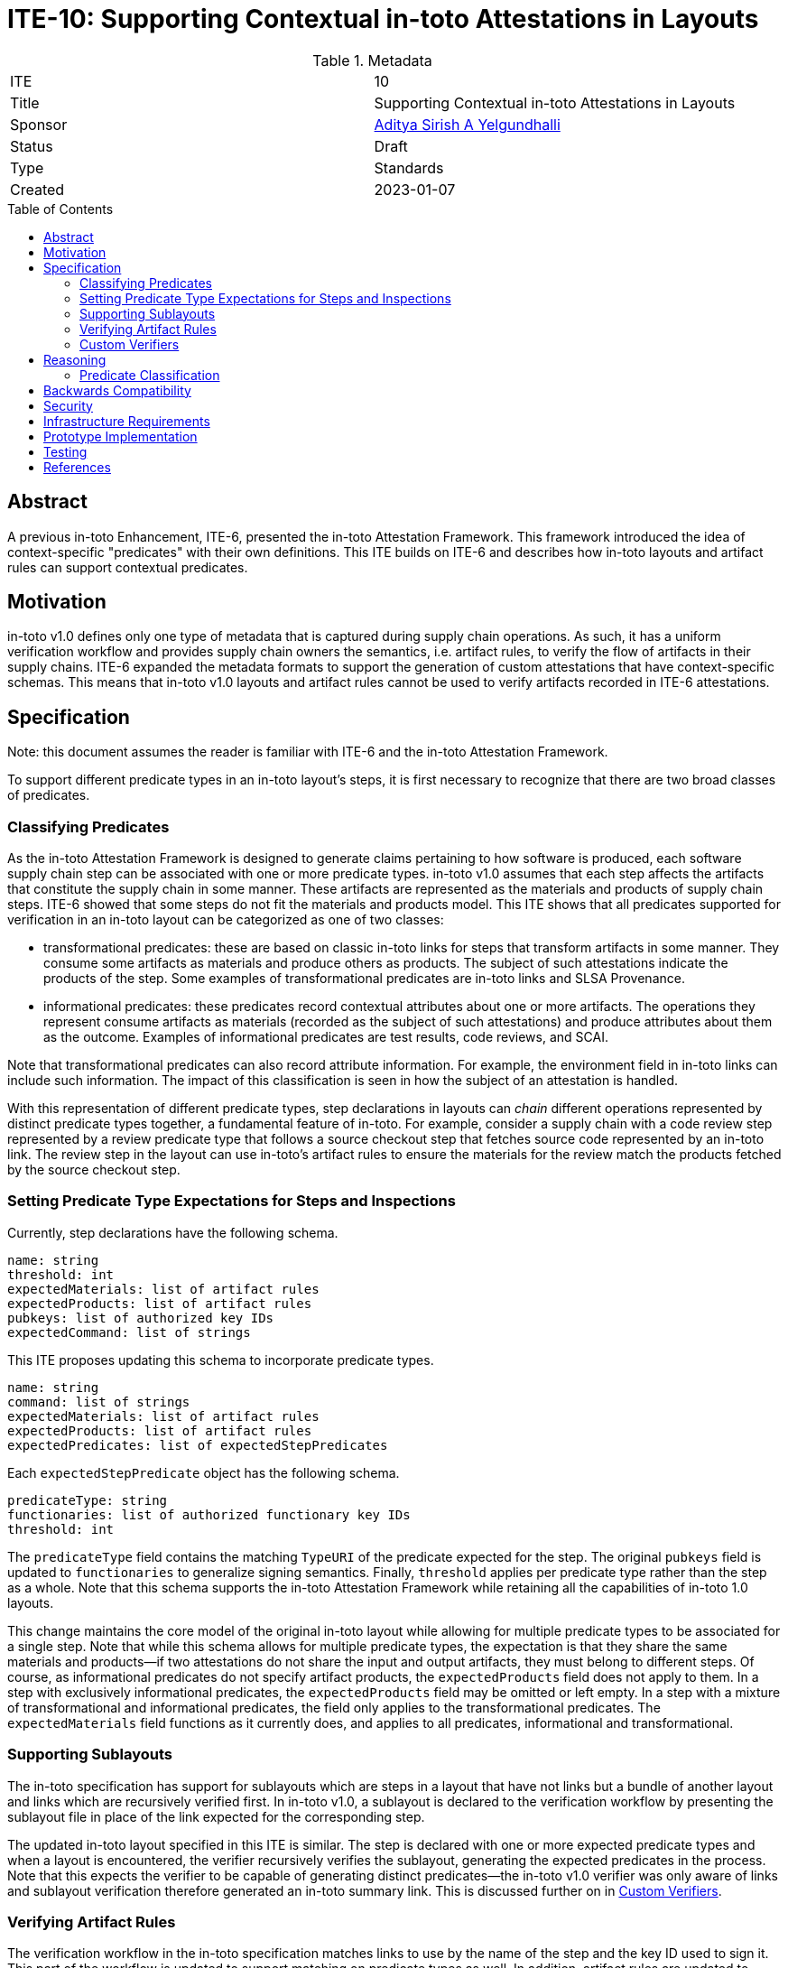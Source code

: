 = ITE-10: Supporting Contextual in-toto Attestations in Layouts
:source-highlighter: pygments
:toc: preamble
:toclevels: 2
ifdef::env-github[]
:tip-caption: :bulb:
:note-caption: :information_source:
:important-caption: :heavy_exclamation_mark:
:caution-caption: :fire:
:warning-caption: :warning:
endif::[]

.Metadata
[cols="2"]
|===
| ITE
| 10

| Title
| Supporting Contextual in-toto Attestations in Layouts

| Sponsor
| link:https://github.com/adityasaky[Aditya Sirish A Yelgundhalli]

| Status
| Draft

| Type
| Standards

| Created
| 2023-01-07

|===

[[abstract]]
== Abstract

A previous in-toto Enhancement, ITE-6, presented the in-toto Attestation
Framework. This framework introduced the idea of context-specific "predicates"
with their own definitions. This ITE builds on ITE-6 and describes how in-toto
layouts and artifact rules can support contextual predicates.

[[motivation]]
== Motivation

in-toto v1.0 defines only one type of metadata that is captured during supply
chain operations. As such, it has a uniform verification workflow and provides
supply chain owners the semantics, i.e. artifact rules, to verify the flow of
artifacts in their supply chains. ITE-6 expanded the metadata formats to
support the generation of custom attestations that have context-specific
schemas. This means that in-toto v1.0 layouts and artifact rules cannot be used
to verify artifacts recorded in ITE-6 attestations.

[[specification]]
== Specification

Note: this document assumes the reader is familiar with ITE-6 and the in-toto
Attestation Framework.

To support different predicate types in an in-toto layout's steps, it is first
necessary to recognize that there are two broad classes of predicates.

=== Classifying Predicates

As the in-toto Attestation Framework is designed to generate claims pertaining
to how software is produced, each software supply chain step can be associated
with one or more predicate types. in-toto v1.0 assumes that each step affects
the artifacts that constitute the supply chain in some manner. These artifacts
are represented as the materials and products of supply chain steps. ITE-6
showed that some steps do not fit the materials and products model. This ITE
shows that all predicates supported for verification in an in-toto layout can be
categorized as one of two classes:

* transformational predicates: these are based on classic in-toto links for
  steps that transform artifacts in some manner. They consume some artifacts as
  materials and produce others as products. The subject of such attestations
  indicate the products of the step. Some examples of transformational
  predicates are in-toto links and SLSA Provenance.
* informational predicates: these predicates record contextual attributes about
  one or more artifacts. The operations they represent consume artifacts as
  materials (recorded as the subject of such attestations) and produce
  attributes about them as the outcome. Examples of informational predicates are
  test results, code reviews, and SCAI.

Note that transformational predicates can also record attribute information.
For example, the environment field in in-toto links can include such
information. The impact of this classification is seen in how the subject of
an attestation is handled.

With this representation of different predicate types, step declarations in
layouts can _chain_ different operations represented by distinct predicate
types together, a fundamental feature of in-toto. For example, consider a
supply chain with a code review step represented by a review predicate type
that follows a source checkout step that fetches source code represented by an
in-toto link. The review step in the layout can use in-toto's artifact rules to
ensure the materials for the review match the products fetched by the source
checkout step.

=== Setting Predicate Type Expectations for Steps and Inspections

Currently, step declarations have the following schema.

```
name: string
threshold: int
expectedMaterials: list of artifact rules
expectedProducts: list of artifact rules
pubkeys: list of authorized key IDs
expectedCommand: list of strings
```

This ITE proposes updating this schema to incorporate predicate types.

```
name: string
command: list of strings
expectedMaterials: list of artifact rules
expectedProducts: list of artifact rules
expectedPredicates: list of expectedStepPredicates
```

Each `expectedStepPredicate` object has the following schema.

```
predicateType: string
functionaries: list of authorized functionary key IDs
threshold: int
```

The `predicateType` field contains the matching `TypeURI` of the predicate
expected for the step. The original `pubkeys` field is updated to
`functionaries` to generalize signing semantics. Finally, `threshold` applies
per predicate type rather than the step as a whole. Note that this schema
supports the in-toto Attestation Framework while retaining all the capabilities
of in-toto 1.0 layouts.

This change maintains the core model of the original in-toto layout while
allowing for multiple predicate types to be associated for a single step. Note
that while this schema allows for multiple predicate types, the expectation is
that they share the same materials and products--if two attestations do not
share the input and output artifacts, they must belong to different steps. Of
course, as informational predicates do not specify artifact products, the
`expectedProducts` field does not apply to them. In a step with exclusively
informational predicates, the `expectedProducts` field may be omitted or left
empty. In a step with a mixture of transformational and informational
predicates, the field only applies to the transformational predicates. The
`expectedMaterials` field functions as it currently does, and applies to all
predicates, informational and transformational.

=== Supporting Sublayouts

The in-toto specification has support for sublayouts which are steps in a
layout that have not links but a bundle of another layout and links which are
recursively verified first. In in-toto v1.0, a sublayout is declared to the
verification workflow by presenting the sublayout file in place of the link
expected for the corresponding step.

The updated in-toto layout specified in this ITE is similar. The step is
declared with one or more expected predicate types and when a layout is
encountered, the verifier recursively verifies the sublayout, generating the
expected predicates in the process. Note that this expects the verifier to be
capable of generating distinct predicates--the in-toto v1.0 verifier was only
aware of links and sublayout verification therefore generated an in-toto summary
link. This is discussed further on in <<Custom Verifiers>>.

=== Verifying Artifact Rules

The verification workflow in the in-toto specification matches links to use by
the name of the step and the key ID used to sign it. This part of the workflow
is updated to support matching on predicate types as well. In addition,
artifact rules are updated to support
link:https://github.com/in-toto/attestation/blob/main/spec/v1/resource_descriptor.md[ResourceDescriptor]
defined in the in-toto Attestation Framework. The `name` field in a
ResourceDescriptor object is used for pattern matching and the `digests` field
is used to verify equality of two artifacts.

```go
func Verify(layoutEnvelope, layoutKeys, attestations, now) {
    verifyLayoutSignatures(layoutEnvelope, layoutKeys)

    layout := layoutEnvelope.Payload
    verifyLayoutExpiry(layout, now)

    if layout.Steps == nil && layout.Inspections == nil {
        panic
    }


    for _, step := range layout.Steps {
        stepAttestations := attestationsForStep(step.Name, attestations)
        for _, predicate := range step.ExpectedPredicates {
            predicateAttestations := attestationsForStepPredicate(predicate.Type, stepAttestations)
            if predicate.Type == LAYOUT {
                Verify(predicateAttestations[0], predicate.Functionaries, predicateAttestations[1:], now)
            } else {
                verifiedClaims := verifyAttestationSignatures(predicate.Functionaries, predicateAttestations)
                if len(verifiedClaims) < threshold {
                    panic
                }
                for _, attestation := range verifiedClaims {
                    applyMaterialRules(step.ExpectedMaterials, attestation.Materials, attestations)
                    applyProductRules(step.ExpectedProducts, attestation.Products, attestations)
                }
            }
        }
    }

    for _, inspection := range layout.Inspections {
        inspectionAttestation := executeInspection(inspection.Command)
        applyMaterialRules(inspection.ExpectedMaterials, inspectionAttestation.Materials, attestations)
        applyProductRules(inspection.ExpectedProducts, inspectionAttestation.Products, attestations)
    }
}
```

=== Custom Verifiers

As noted above, in-toto v1.0's verification workflow generates an in-toto
summary link if verification succeeds. This is a powerful semantic that allows
features like sublayouts (which enable delegating the supply chain definition
for a step to authorized functionaries), and summarized verification (for
environments with limited resources). With the introduction of in-toto
Attestation Framework, the verification workflow can be parametrized to support
generating specific predicates as needed. For example, the default verifier can
generate an in-toto link, another can generate SLSA Provenance, while for the
summary use cases, a third verifier type can generate Verification Summary
Attestations (VSAs).

Each of these verifiers must be well defined with respect to the predicates they
generate. For example, a verifier that generates a link must know how to
construct a link given the attestations available. Similarly, a verifier that
generates a VSA file must be capable of generating correct values for the VSA
fields based on the verification performed. Note that the generation of a
resultant predicate is independent of the in-toto verification workflow itself.
Each verifier must execute the checks specified here and in the in-toto
specification for the steps in the layout, the inspections, applying artifact
rules and verifying functionaries.

[[reasoning]]
== Reasoning

This ITE presents certain changes that necessitate further reasoning.

=== Predicate Classification

One of in-toto's key properties is the ability to chain different steps
together, and therefore verifying every step used the right artifacts. By
classifying predicates based on the type of step they represent, we gain the
ability to place attestations that exclusively contain claims about artifacts in
the steps graph.

[[backwards-compatibility]]
== Backwards Compatibility

All the capabilities currently enabled by in-toto verification are retained in
the changes proposed here. As such, there is no regression in capabilities.

However, new layouts following the scheme specified here cannot be verified
using older in-toto implementations. Implementations adopting the changes
proposed in this ITE are encouraged to support legacy layouts for some period of
time communicated to their users, allowing them to transition their layouts.

[[security]]
== Security

This ITE does not significantly affect the security of in-toto layouts. It
preserves all of the existing capabilities of in-toto layouts, meaning no
existing properties are lost. It presents a consistent way to handle contextual
predicates in artifact rules, meaning in-toto's powerful step-chaining
properties can apply to the Attestation Framework.

[[infrastructure-requirements]]
== Infrastructure Requirements

None.

[[prototype-implementation]]
== Prototype Implementation

See: https://github.com/adityasaky/in-toto-attestation-verifier

[[testing]]
== Testing

Implementations of this layout schema and the accompanying verification
workflow must be thoroughly tested to ensure their backwards compatibility with
old layouts.

[[references]]
== References

* link:https://github.com/in-toto/docs/blob/v1.0/in-toto-spec.md[in-toto v1.0]
* link:https://github.com/in-toto/attestation[in-toto Attestation Framework]
